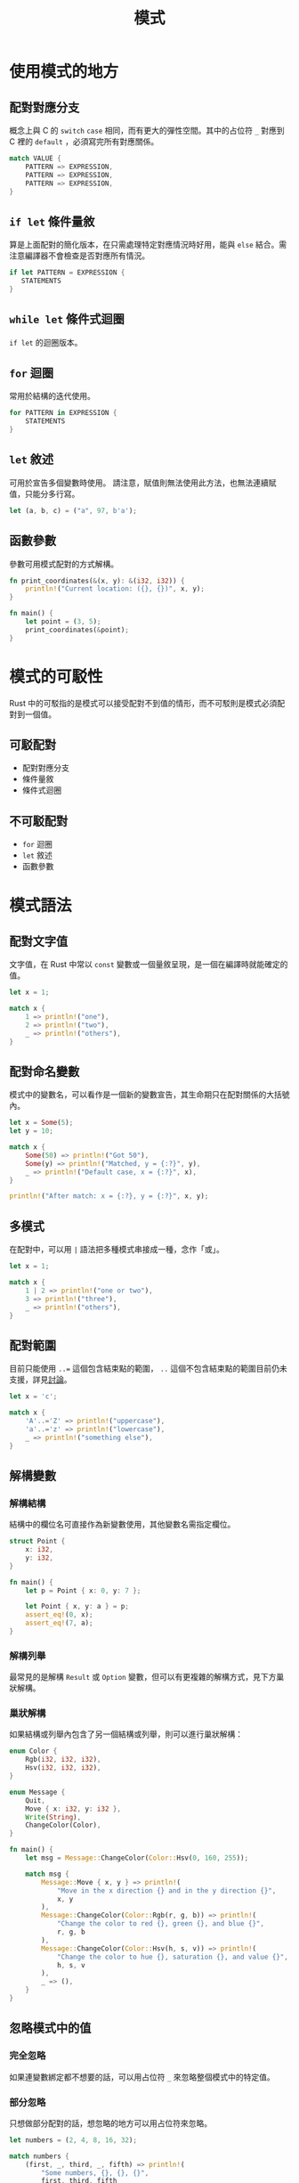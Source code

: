 #+TITLE: 模式

* 使用模式的地方

** 配對對應分支
概念上與 C 的 ~switch~ ~case~ 相同，而有更大的彈性空間。其中的占位符 ~_~ 對應到 C 裡的 ~default~ ，必須寫完所有對應關係。

#+BEGIN_SRC rust
match VALUE {
    PATTERN => EXPRESSION,
    PATTERN => EXPRESSION,
    PATTERN => EXPRESSION,
}
#+END_SRC

** ~if let~ 條件量敘
算是上面配對的簡化版本，在只需處理特定對應情況時好用，能與 ~else~ 結合。需注意編譯器不會檢查是否對應所有情況。

#+BEGIN_SRC rust
if let PATTERN = EXPRESSION {
   STATEMENTS
}
#+END_SRC

** ~while let~ 條件式迴圈
~if let~ 的迴圈版本。

** ~for~ 迴圈
常用於結構的迭代使用。

#+BEGIN_SRC rust
for PATTERN in EXPRESSION {
    STATEMENTS
}
#+END_SRC

** ~let~ 敘述
可用於宣告多個變數時使用。
請注意，賦值則無法使用此方法，也無法連續賦值，只能分多行寫。

#+BEGIN_SRC rust
let (a, b, c) = ("a", 97, b'a');
#+END_SRC

** 函數參數
參數可用模式配對的方式解構。

#+BEGIN_SRC rust
fn print_coordinates(&(x, y): &(i32, i32)) {
    println!("Current location: ({}, {})", x, y);
}

fn main() {
    let point = (3, 5);
    print_coordinates(&point);
}
#+END_SRC

* 模式的可駁性
Rust 中的可駁指的是模式可以接受配對不到值的情形，而不可駁則是模式必須配對到一個值。

** 可駁配對
- 配對對應分支
- 條件量敘
- 條件式迴圈

** 不可駁配對
- ~for~ 迴圈
- ~let~ 敘述
- 函數參數

* 模式語法

** 配對文字值
文字值，在 Rust 中常以 ~const~ 變數或一個量敘呈現，是一個在編譯時就能確定的值。

#+BEGIN_SRC rust
let x = 1;

match x {
    1 => println!("one"),
    2 => println!("two"),
    _ => println!("others"),
}
#+END_SRC

** 配對命名變數
模式中的變數名，可以看作是一個新的變數宣告，其生命期只在配對關係的大括號內。

#+BEGIN_SRC rust
let x = Some(5);
let y = 10;

match x {
    Some(50) => println!("Got 50"),
    Some(y) => println!("Matched, y = {:?}", y),
    _ => println!("Default case, x = {:?}", x),
}

println!("After match: x = {:?}, y = {:?}", x, y);
#+END_SRC

** 多模式
在配對中，可以用 ~|~ 語法把多種模式串接成一種，念作「或」。

#+BEGIN_SRC rust
let x = 1;

match x {
    1 | 2 => println!("one or two"),
    3 => println!("three"),
    _ => println!("others"),
}
#+END_SRC

** 配對範圍

目前只能使用 ~..=~ 這個包含結束點的範圍， ~..~ 這個不包含結束點的範圍目前仍未支援，詳見[[https://github.com/rust-lang/rust/issues/37854][討論]]。

#+BEGIN_SRC rust
let x = 'c';

match x {
    'A'..='Z' => println!("uppercase"),
    'a'..='z' => println!("lowercase"),
    _ => println!("something else"),
}
#+END_SRC

** 解構變數

*** 解構結構
結構中的欄位名可直接作為新變數使用，其他變數名需指定欄位。

#+BEGIN_SRC rust
struct Point {
    x: i32,
    y: i32,
}

fn main() {
    let p = Point { x: 0, y: 7 };

    let Point { x, y: a } = p;
    assert_eq!(0, x);
    assert_eq!(7, a);
}
#+END_SRC

*** 解構列舉
最常見的是解構 ~Result~ 或 ~Option~ 變數，但可以有更複雜的解構方式，見下方巢狀解構。

*** 巢狀解構
如果結構或列舉內包含了另一個結構或列舉，則可以進行巢狀解構：

#+BEGIN_SRC rust
enum Color {
    Rgb(i32, i32, i32),
    Hsv(i32, i32, i32),
}

enum Message {
    Quit,
    Move { x: i32, y: i32 },
    Write(String),
    ChangeColor(Color),
}

fn main() {
    let msg = Message::ChangeColor(Color::Hsv(0, 160, 255));

    match msg {
        Message::Move { x, y } => println!(
            "Move in the x direction {} and in the y direction {}",
            x, y
        ),
        Message::ChangeColor(Color::Rgb(r, g, b)) => println!(
            "Change the color to red {}, green {}, and blue {}",
            r, g, b
        ),
        Message::ChangeColor(Color::Hsv(h, s, v)) => println!(
            "Change the color to hue {}, saturation {}, and value {}",
            h, s, v
        ),
        _ => (),
    }
}
#+END_SRC

** 忽略模式中的值

*** 完全忽略
如果連變數綁定都不想要的話，可以用占位符 ~_~ 來忽略整個模式中的特定值。

*** 部分忽略
只想做部分配對的話，想忽略的地方可以用占位符來忽略。

#+BEGIN_SRC rust
let numbers = (2, 4, 8, 16, 32);

match numbers {
    (first, _, third, _, fifth) => println!(
        "Some numbers, {}, {}, {}",
        first, third, fifth
    ),
    _ => (),
}
#+END_SRC

還有一種部分忽略是用 ~..~ 達成，作用是略過所有沒被提到的值。但因這不是一對一關係，元組中只能用一個來省略開頭、中間或最後。

#+BEGIN_SRC rust
struct Point {
    x: i32,
    y: i32,
    z: i32,
}

let origin = Point { x: 0, y: 0, z: 0 };

match origin {
    Point { x, .. } => println!("x is {}", x),
}
#+END_SRC

*** 忽略未使用的變數
在變數名前加上 ~_~ 即可，但這與占位符的不同點在這變數仍然是一個合法變數，可能會拿走所有權。

** 以配對防護處理複雜情況
這邊所謂的配對防護是在模式後加上的 ~if~ 條件，能做到更彈性的處理。

#+BEGIN_SRC rust
let num = Some(4);

match num {
    Some(x) if x < 5 => println!("less than 5: {}", x),
    Some(x) => println!("{}", x),
    None => (),
}
#+END_SRC

請注意配對防護是掛在「整個」模式後，而不是分開處理。如以下的程式碼， ~if~ 的判斷不只是在 ~6~ 發生，而是在整個 ~4 | 5 | 6~ 發生。

#+BEGIN_SRC rust
let x = 4;
let y = false;

match x {
    4 | 5 | 6 if y => println!("yes"),
    _ => println!("no"),
}
#+END_SRC

** ~@~ 運算子
這個運算子可以讓我們在檢查模式配對的同時新增一個變數。

#+BEGIN_SRC rust
enum Message {
    Hello { id: i32 },
}

let msg = Message::Hello { id: 5 };

match msg {
    Message::Hello {
        id: id_variable @ 3..=7,
    } => println!("Found an id in range: {}", id_variable),
    Message::Hello {
        id: 10..=12
    } => println!("Found an id in another range"),
    Message::Hello { id } => println!("Found some other id: {}", id),
}
#+END_SRC

* 回到[[file:README.md][目錄]]
